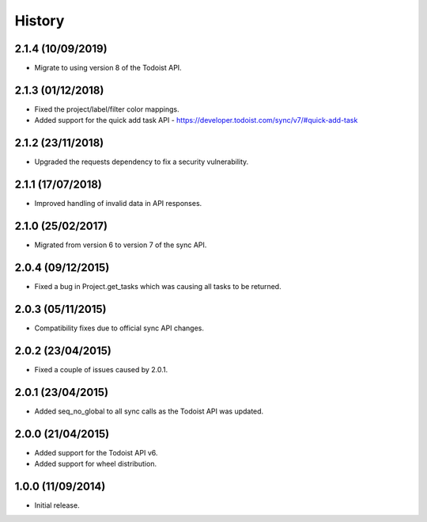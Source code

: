 History
=======

2.1.4 (10/09/2019)
------------------
* Migrate to using version 8 of the Todoist API.

2.1.3 (01/12/2018)
------------------
* Fixed the project/label/filter color mappings.
* Added support for the quick add task API - https://developer.todoist.com/sync/v7/#quick-add-task

2.1.2 (23/11/2018)
------------------
* Upgraded the requests dependency to fix a security vulnerability.

2.1.1 (17/07/2018)
------------------
* Improved handling of invalid data in API responses.

2.1.0 (25/02/2017)
------------------
* Migrated from version 6 to version 7 of the sync API.

2.0.4 (09/12/2015)
------------------

* Fixed a bug in Project.get_tasks which was causing all tasks to be returned.

2.0.3 (05/11/2015)
------------------

* Compatibility fixes due to official sync API changes.

2.0.2 (23/04/2015)
------------------

* Fixed a couple of issues caused by 2.0.1.

2.0.1 (23/04/2015)
------------------

* Added seq_no_global to all sync calls as the Todoist API was updated.

2.0.0 (21/04/2015)
------------------

* Added support for the Todoist API v6.
* Added support for wheel distribution.

1.0.0 (11/09/2014)
------------------

* Initial release.
